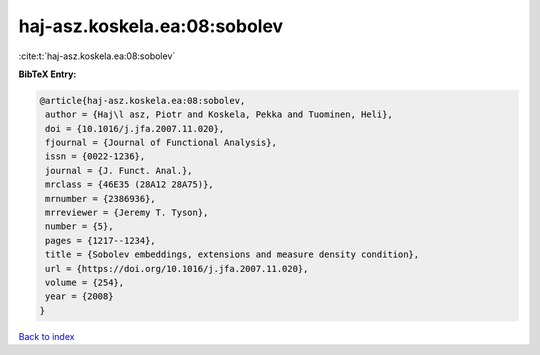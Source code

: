 haj-asz.koskela.ea:08:sobolev
=============================

:cite:t:`haj-asz.koskela.ea:08:sobolev`

**BibTeX Entry:**

.. code-block:: bibtex

   @article{haj-asz.koskela.ea:08:sobolev,
    author = {Haj\l asz, Piotr and Koskela, Pekka and Tuominen, Heli},
    doi = {10.1016/j.jfa.2007.11.020},
    fjournal = {Journal of Functional Analysis},
    issn = {0022-1236},
    journal = {J. Funct. Anal.},
    mrclass = {46E35 (28A12 28A75)},
    mrnumber = {2386936},
    mrreviewer = {Jeremy T. Tyson},
    number = {5},
    pages = {1217--1234},
    title = {Sobolev embeddings, extensions and measure density condition},
    url = {https://doi.org/10.1016/j.jfa.2007.11.020},
    volume = {254},
    year = {2008}
   }

`Back to index <../By-Cite-Keys.rst>`_
